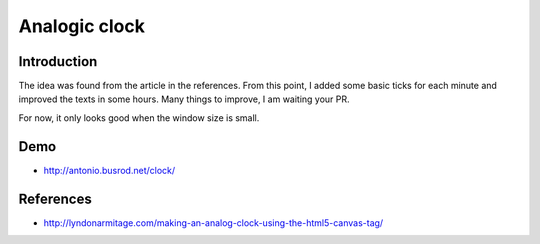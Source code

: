==============
Analogic clock
==============

Introduction
------------
The idea was found from the article in the references. From this point, I added some basic ticks for each minute and improved the texts in some hours. Many things to improve, I am waiting your PR.

For now, it only looks good when the window size is small.

Demo
----
- http://antonio.busrod.net/clock/

References
----------
- http://lyndonarmitage.com/making-an-analog-clock-using-the-html5-canvas-tag/
